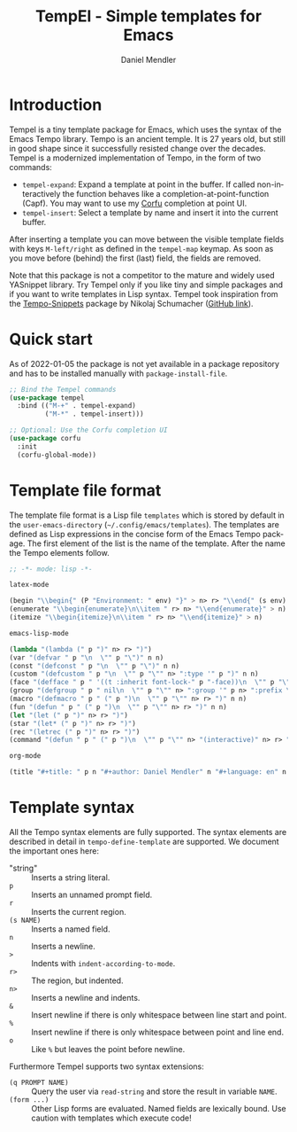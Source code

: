 #+title: TempEl - Simple templates for Emacs
#+author: Daniel Mendler
#+language: en

#+html: <a href="https://www.gnu.org/software/emacs/"><img alt="GNU Emacs" src="https://github.com/minad/corfu/blob/screenshots/emacs.svg?raw=true"/></a>
#+html: <a href="https://melpa.org/#/tempel"><img alt="MELPA" src="https://melpa.org/packages/tempel-badge.svg"/></a>
#+html: <a href="https://stable.melpa.org/#/tempel"><img alt="MELPA Stable" src="https://stable.melpa.org/packages/tempel-badge.svg"/></a>
#+html: <img src="https://upload.wikimedia.org/wikipedia/commons/thumb/3/38/Temple_of_Hephaestus_%28Southwest%29%2C_Athens_-_20070711b.jpg/1920px-Temple_of_Hephaestus_%28Southwest%29%2C_Athens_-_20070711b.jpg" align="right" width="30%">

* Introduction

Tempel is a tiny template package for Emacs, which uses the syntax of the
Emacs Tempo library. Tempo is an ancient temple. It is 27 years old, but still
in good shape since it successfully resisted change over the decades. Tempel
is a modernized implementation of Tempo, in the form of two commands:

+ ~tempel-expand~: Expand a template at point in the buffer. If called
  non-interactively the function behaves like a completion-at-point-function
  (Capf). You may want to use my [[https://github.com/minad/corfu][Corfu]] completion at point UI.
+ ~tempel-insert~: Select a template by name and insert it into the current buffer.

After inserting a template you can move between the visible template fields with
keys ~M-left/right~ as defined in the ~tempel-map~ keymap. As soon as you move
before (behind) the first (last) field, the fields are removed.

Note that this package is not a competitor to the mature and widely used
YASnippet library. Try Tempel only if you like tiny and simple packages and if
you want to write templates in Lisp syntax. Tempel took inspiration from the
[[https://nschum.de/src/emacs/tempo-snippets/][Tempo-Snippets]] package by Nikolaj Schumacher ([[https://github.com/nschum/tempo-snippets.el][GitHub link]]).

* Quick start

As of 2022-01-05 the package is not yet available in a package repository
and has to be installed manually with ~package-install-file~.

#+begin_src emacs-lisp
  ;; Bind the Tempel commands
  (use-package tempel
    :bind (("M-+" . tempel-expand)
           ("M-*" . tempel-insert)))

  ;; Optional: Use the Corfu completion UI
  (use-package corfu
    :init
    (corfu-global-mode))
#+end_src

* Template file format

The template file format is a Lisp file =templates= which is stored by default in
the ~user-emacs-directory~ (=~/.config/emacs/templates=). The templates are defined
as Lisp expressions in the concise form of the Emacs Tempo package. The first
element of the list is the name of the template. After the name the Tempo
elements follow.

#+begin_src emacs-lisp
;; -*- mode: lisp -*-

latex-mode

(begin "\\begin{" (P "Environment: " env) "}" > n> r> "\\end{" (s env) "}" > n)
(enumerate "\\begin{enumerate}\n\\item " r> n> "\\end{enumerate}" > n)
(itemize "\\begin{itemize}\n\\item " r> n> "\\end{itemize}" > n)

emacs-lisp-mode

(lambda "(lambda (" p ")" n> r> ")")
(var "(defvar " p "\n  \"" p "\")" n n)
(const "(defconst " p "\n  \"" p "\")" n n)
(custom "(defcustom " p "\n  \"" p "\"" n> ":type '" p ")" n n)
(face "(defface " p " '((t :inherit font-lock-" p "-face))\n  \"" p "\")" n n)
(group "(defgroup " p " nil\n  \"" p "\"" n> ":group '" p n> ":prefix \"" p "-\")" n n)
(macro "(defmacro " p " (" p ")\n  \"" p "\"" n> r> ")" n n)
(fun "(defun " p " (" p ")\n  \"" p "\"" n> r> ")" n n)
(let "(let (" p ")" n> r> ")")
(star "(let* (" p ")" n> r> ")")
(rec "(letrec (" p ")" n> r> ")")
(command "(defun " p " (" p ")\n  \"" p "\"" n> "(interactive)" n> r> ")" n n)

org-mode

(title "#+title: " p n "#+author: Daniel Mendler" n "#+language: en" n n)
#+end_src

* Template syntax

All the Tempo syntax elements are fully supported. The syntax elements are
described in detail in ~tempo-define-template~ are supported. We document the
important ones here:

 - "string" :: Inserts a string literal.
 - ~p~ :: Inserts an unnamed prompt field.
 - ~r~ :: Inserts the current region.
 - ~(s NAME)~ :: Inserts a named field.
 - ~n~ :: Inserts a newline.
 - ~>~ :: Indents with ~indent-according-to-mode~.
 - ~r>~ :: The region, but indented.
 - ~n>~ :: Inserts a newline and indents.
 - ~&~ :: Insert newline if there is only whitespace between line start and point.
 - ~%~ :: Insert newline if there is only whitespace between point and line end.
 - ~o~ :: Like ~%~ but leaves the point before newline.

Furthermore Tempel supports two syntax extensions:

 - ~(q PROMPT NAME)~ :: Query the user via ~read-string~ and store the result in variable ~NAME~.
 - ~(form ...)~ :: Other Lisp forms are evaluated. Named fields are lexically bound.
   Use caution with templates which execute code!
